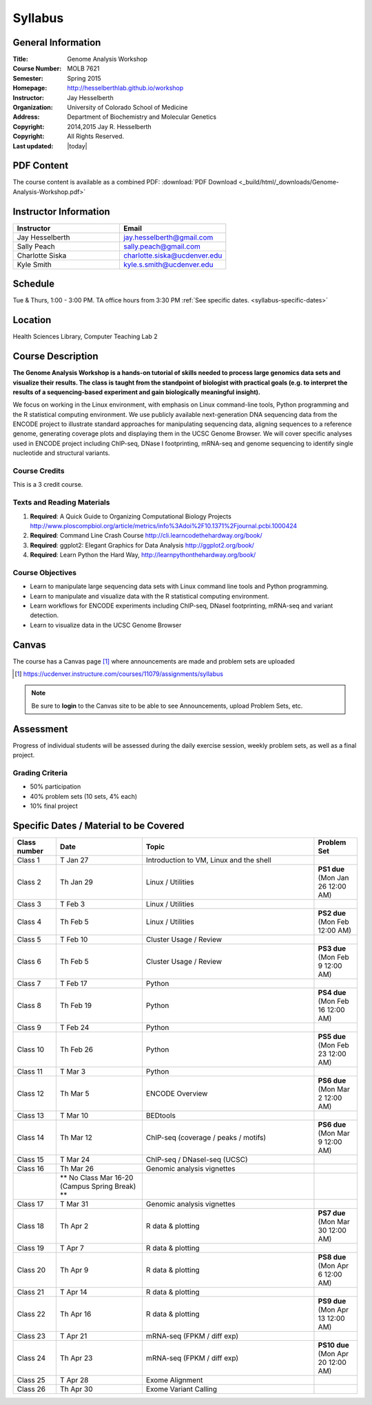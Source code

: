 ************
  Syllabus
************

General Information
===================

:Title:         Genome Analysis Workshop
:Course Number: MOLB 7621
:Semester:      Spring 2015
:Homepage:      http://hesselberthlab.github.io/workshop 
:Instructor:    Jay Hesselberth
:Organization:  University of Colorado School of Medicine
:Address:       Department of Biochemistry and Molecular Genetics
:Copyright:     2014,2015 Jay R. Hesselberth
:Copyright:     All Rights Reserved.
:Last updated:  |today|

PDF Content
===========

The course content is available as a combined PDF: 
:download:`PDF Download <_build/html/_downloads/Genome-Analysis-Workshop.pdf>`

Instructor Information
======================

.. list-table::
    :widths: 40 40
    :header-rows: 1

    * - Instructor
      - Email
    * - Jay Hesselberth             
      - jay.hesselberth@gmail.com
    * - Sally Peach 
      - sally.peach@gmail.com 
    * - Charlotte Siska 
      - charlotte.siska@ucdenver.edu 
    * - Kyle Smith 
      - kyle.s.smith@ucdenver.edu

Schedule
========
Tue & Thurs, 1:00 - 3:00 PM. TA office hours from 3:30 PM
:ref:`See specific dates. <syllabus-specific-dates>`

Location
========
Health Sciences Library, Computer Teaching Lab 2

Course Description
==================

**The Genome Analysis Workshop is a hands-on tutorial of skills needed to
process large genomics data sets and visualize their results. The class
is taught from the standpoint of biologist with practical goals
(e.g. to interpret the results of a sequencing-based experiment and gain
biologically meaningful insight).**

We focus on working in the Linux environment, with emphasis on Linux
command-line tools, Python programming and the R statistical computing
environment. We use publicly available next-generation DNA sequencing data
from the ENCODE project to illustrate standard approaches for manipulating
sequencing data, aligning sequences to a reference genome, generating
coverage plots and displaying them in the UCSC Genome Browser. We will
cover specific analyses used in ENCODE project including ChIP-seq, DNase I
footprinting, mRNA-seq and genome sequencing to identify single nucleotide
and structural variants.

Course Credits
--------------

This is a 3 credit course.

Texts and Reading Materials
---------------------------


#. **Required**: A Quick Guide to Organizing Computational Biology Projects
   http://www.ploscompbiol.org/article/metrics/info%3Adoi%2F10.1371%2Fjournal.pcbi.1000424

#. **Required**: Command Line Crash Course
   http://cli.learncodethehardway.org/book/

#. **Required**: ggplot2: Elegant Graphics for Data Analysis
   http://ggplot2.org/book/

#. **Required**: Learn Python the Hard Way,
   http://learnpythonthehardway.org/book/

Course Objectives
-----------------

+ Learn to manipulate large sequencing data sets with Linux command line
  tools and Python programming.

+ Learn to manipulate and visualize data with the R statistical
  computing environment.

+ Learn workflows for ENCODE experiments including ChIP-seq, DNaseI
  footprinting, mRNA-seq and variant detection.

+ Learn to visualize data in the UCSC Genome Browser

Canvas 
======

The course has a Canvas page [#]_ where announcements are made and
problem sets are uploaded

.. [#] https://ucdenver.instructure.com/courses/11079/assignments/syllabus

.. note::

    Be sure to **login** to the Canvas site to be able to see Announcements,
    upload Problem Sets, etc.

Assessment
==========

Progress of individual students will be assessed during the daily exercise
session, weekly problem sets, as well as a final project.

Grading Criteria
----------------

+ 50% participation
+ 40% problem sets (10 sets, 4% each)
+ 10% final project

.. _syllabus-specific-dates:

Specific Dates / Material to be Covered
=======================================

.. list-table::
    :widths: 20 40 80 20
    :header-rows: 1

    * - Class number
      - Date
      - Topic
      - Problem Set
    * - Class 1
      - T Jan 27
      - Introduction to VM, Linux and the shell
      - 
    * - Class 2 
      - Th Jan 29
      - Linux / Utilities
      - **PS1 due** (Mon Jan 26 12:00 AM)
    * - Class 3 
      - T Feb 3
      - Linux / Utilities
      - 
    * - Class 4 
      - Th Feb 5
      - Linux / Utilities
      - **PS2 due** (Mon Feb 12:00 AM)
    * - Class 5 
      - T Feb 10
      - Cluster Usage / Review
      - 
    * - Class 6 
      - Th Feb 5
      - Cluster Usage / Review
      - **PS3 due** (Mon Feb 9 12:00 AM)
    * - Class 7 
      - T Feb 17
      - Python
      - 
    * - Class 8 
      - Th Feb 19
      - Python
      - **PS4 due** (Mon Feb 16 12:00 AM)
    * - Class 9 
      - T Feb 24
      - Python 
      - 
    * - Class 10 
      - Th Feb 26
      - Python 
      - **PS5 due** (Mon Feb 23 12:00 AM)
    * - Class 11 
      - T Mar 3
      - Python 
      - 
    * - Class 12
      - Th Mar 5
      - ENCODE Overview
      - **PS6 due** (Mon Mar 2 12:00 AM)
    * - Class 13 
      - T Mar 10
      - BEDtools  
      - 
    * - Class 14 
      - Th Mar 12
      - ChIP-seq (coverage / peaks / motifs)
      - **PS6 due** (Mon Mar 9 12:00 AM)
    * - Class 15 
      - T Mar 24
      - ChIP-seq / DNaseI-seq (UCSC)
      - 
    * - Class 16
      - Th Mar 26
      - Genomic analysis vignettes 
      - 
    * -
      - ** No Class Mar 16-20 (Campus Spring Break) **
      -
      - 
    * - Class 17 
      - T Mar 31
      - Genomic analysis vignettes 
      - 
    * - Class 18
      - Th Apr 2
      - R data & plotting 
      - **PS7 due** (Mon Mar 30 12:00 AM)
    * - Class 19
      - T Apr 7
      - R data & plotting 
      - 
    * - Class 20
      - Th Apr 9
      - R data & plotting 
      - **PS8 due** (Mon Apr 6 12:00 AM)
    * - Class 21
      - T Apr 14
      - R data & plotting 
      - 
    * - Class 22
      - Th Apr 16
      - R data & plotting 
      - **PS9 due** (Mon Apr 13 12:00 AM)
    * - Class 23
      - T Apr 21
      - mRNA-seq (FPKM / diff exp)
      - 
    * - Class 24
      - Th Apr 23
      - mRNA-seq (FPKM / diff exp)
      - **PS10 due** (Mon Apr 20 12:00 AM)
    * - Class 25 
      - T Apr 28
      - Exome Alignment
      - 
    * - Class 26 
      - Th Apr 30
      - Exome Variant Calling
      - 

.. raw:: pdf

    PageBreak
